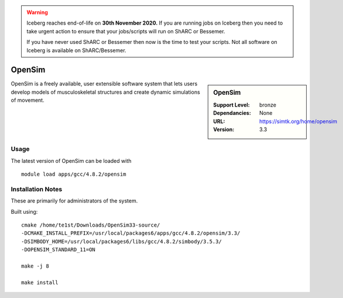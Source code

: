 .. Warning:: 
    Iceberg reaches end-of-life on **30th November 2020.**
    If you are running jobs on Iceberg then you need to take urgent action to ensure that your jobs/scripts will run on ShARC or Bessemer. 
 
    If you have never used ShARC or Bessemer then now is the time to test your scripts.
    Not all software on Iceberg is available on ShARC/Bessemer. 

.. _opensim_iceberg:

OpenSim
=======

.. sidebar:: OpenSim

   :Support Level: bronze
   :Dependancies: None
   :URL: https://simtk.org/home/opensim
   :Version: 3.3


OpenSim is a freely available, user extensible software system that lets users
develop models of musculoskeletal structures and create dynamic simulations of
movement. 


Usage
-----
The latest version of OpenSim can be loaded with ::

        module load apps/gcc/4.8.2/opensim

Installation Notes
------------------
These are primarily for administrators of the system.

Built using::

    cmake /home/te1st/Downloads/OpenSim33-source/
    -DCMAKE_INSTALL_PREFIX=/usr/local/packages6/apps/gcc/4.8.2/opensim/3.3/
    -DSIMBODY_HOME=/usr/local/packages6/libs/gcc/4.8.2/simbody/3.5.3/
    -DOPENSIM_STANDARD_11=ON

    make -j 8

    make install


